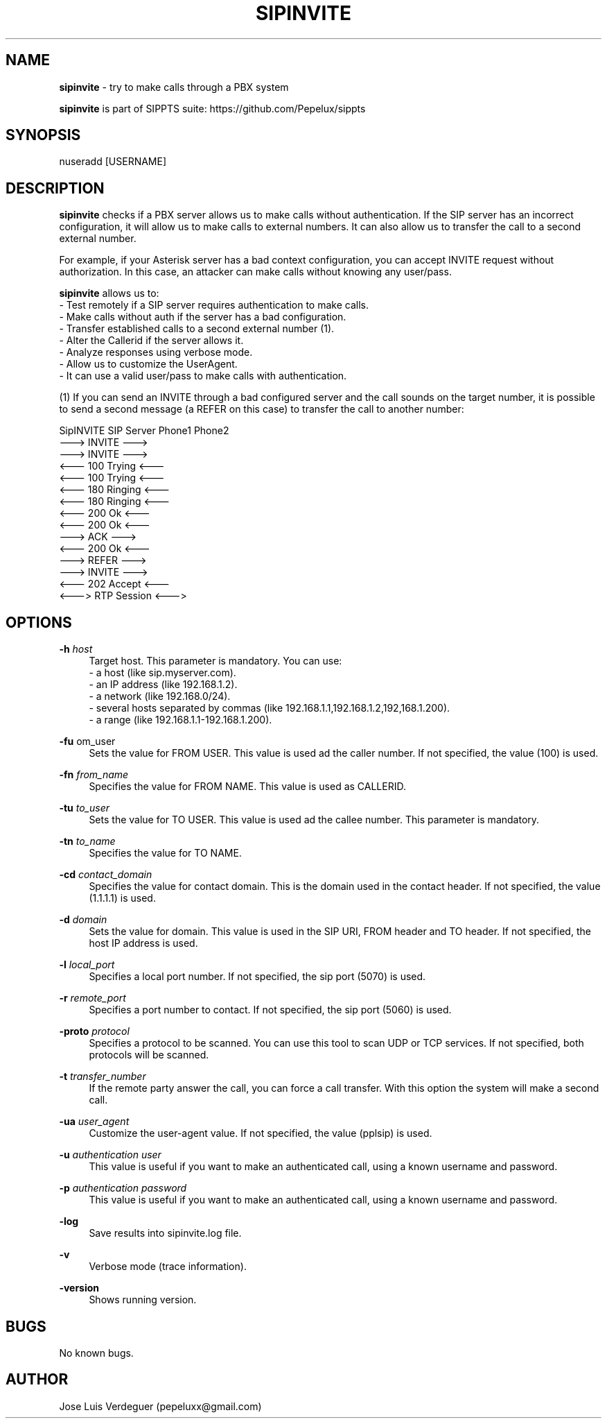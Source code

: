 .\" Manpage for sipinvite.
.\" Contact pepeluxx@gmail.com to correct errors or typos.
.TH SIPINVITE 1 "11 Dec 2019" "version 2.0.3" "sipinvite man page"
.SH NAME
\fBsipinvite\fR \- try to make calls through a PBX system

\fBsipinvite\fR is part of SIPPTS suite: https://github.com/Pepelux/sippts
.SH SYNOPSIS
nuseradd [USERNAME]
.SH DESCRIPTION
\fBsipinvite\fR checks if a PBX server allows us to make calls without authentication. If the SIP server has an incorrect configuration, it will allow us to make calls to external numbers. It can also allow us to transfer the call to a second external number.

For example, if your Asterisk server has a bad context configuration, you can accept INVITE request without authorization. In this case, an attacker can make calls without knowing any user/pass.

\fBsipinvite\fR allows us to:
 - Test remotely if a SIP server requires authentication to make calls.
 - Make calls without auth if the server has a bad configuration.
 - Transfer established calls to a second external number (1).
 - Alter the Callerid if the server allows it.
 - Analyze responses using verbose mode.
 - Allow us to customize the UserAgent.
 - It can use a valid user/pass to make calls with authentication.

(1) If you can send an INVITE through a bad configured server and the call sounds on the target number, it is possible to send a second message (a REFER on this case) to transfer the call to another number:

SipINVITE                     SIP Server                      Phone1                 Phone2
         ---> INVITE      ---> 
                                        ---> INVITE      --->
                                        <--- 100 Trying  <---
         <--- 100 Trying  <---
                                        <--- 180 Ringing <---
         <--- 180 Ringing <---
                                        <--- 200 Ok      <---
         <--- 200 Ok      <---
         ---> ACK         ---> 
         <--- 200 Ok      <---
         ---> REFER       ---> 
                                        --->             INVITE                  --->
         <--- 202 Accept  <---
                                                              <---> RTP Session <--->
.SH OPTIONS
.PP
\fB\-h \fR\fIhost\fR
.RS 4
Target host. This parameter is mandatory. You can use:
 - a host (like sip.myserver.com).
 - an IP address (like 192.168.1.2).
 - a network (like 192.168.0/24).
 - several hosts separated by commas (like 192.168.1.1,192.168.1.2,192,168.1.200).
 - a range (like 192.168.1.1-192.168.1.200).
.RE
.PP
\fB\-fu \fR\from_user\fR
.RS 4
Sets the value for FROM USER. This value is used ad the caller number. If not specified, the value (100) is used.
.RE
.PP
\fB\-fn \fR\fIfrom_name\fR
.RS 4
Specifies the value for FROM NAME. This value is used as CALLERID.
.RE
.PP
\fB\-tu \fR\fIto_user\fR
.RS 4
Sets the value for TO USER. This value is used ad the callee number. This parameter is mandatory.
.RE
.PP
\fB\-tn \fR\fIto_name\fR
.RS 4
Specifies the value for TO NAME.
.RE
.PP
\fB\-cd \fR\fIcontact_domain\fR
.RS 4
Specifies the value for contact domain. This is the domain used in the contact header. If not specified, the value (1.1.1.1) is used.
.RE
.PP
\fB\-d \fR\fIdomain\fR
.RS 4
Sets the value for domain. This value is used in the SIP URI, FROM header and TO header. If not specified, the host IP address is used.
.RE
.PP
\fB\-l \fR\fIlocal_port\fR
.RS 4
Specifies a local port number. If not specified, the sip port (5070) is used.
.RE
.PP
\fB\-r \fR\fIremote_port\fR
.RS 4
Specifies a port number to contact. If not specified, the sip port (5060) is used.
.RE
.PP
\fB\-proto \fR\fIprotocol\fR
.RS 4
Specifies a protocol to be scanned. You can use this tool to scan UDP or TCP services. If not specified, both protocols will be scanned.
.RE
.PP
\fB\-t \fR\fItransfer_number\fR
.RS 4
If the remote party answer the call, you can force a call transfer. With this option the system will make a second call.
.RE
.PP
\fB\-ua \fR\fIuser_agent\fR
.RS 4
Customize the user-agent value. If not specified, the value (pplsip) is used.
.RE
.PP
\fB\-u \fR\fIauthentication user\fR
.RS 4
This value is useful if you want to make an authenticated call, using a known username and password.
.RE
.PP
\fB\-p \fR\fIauthentication password\fR
.RS 4
This value is useful if you want to make an authenticated call, using a known username and password.
.RE
.PP
\fB\-log \fR
.RS 4
Save results into sipinvite.log file.
.RE
.PP
\fB\-v \fR
.RS 4
Verbose mode (trace information).
.RE
.PP
\fB\-version \fR
.RS 4
Shows running version.
.RE
.SH BUGS
No known bugs.
.SH AUTHOR
Jose Luis Verdeguer (pepeluxx@gmail.com)